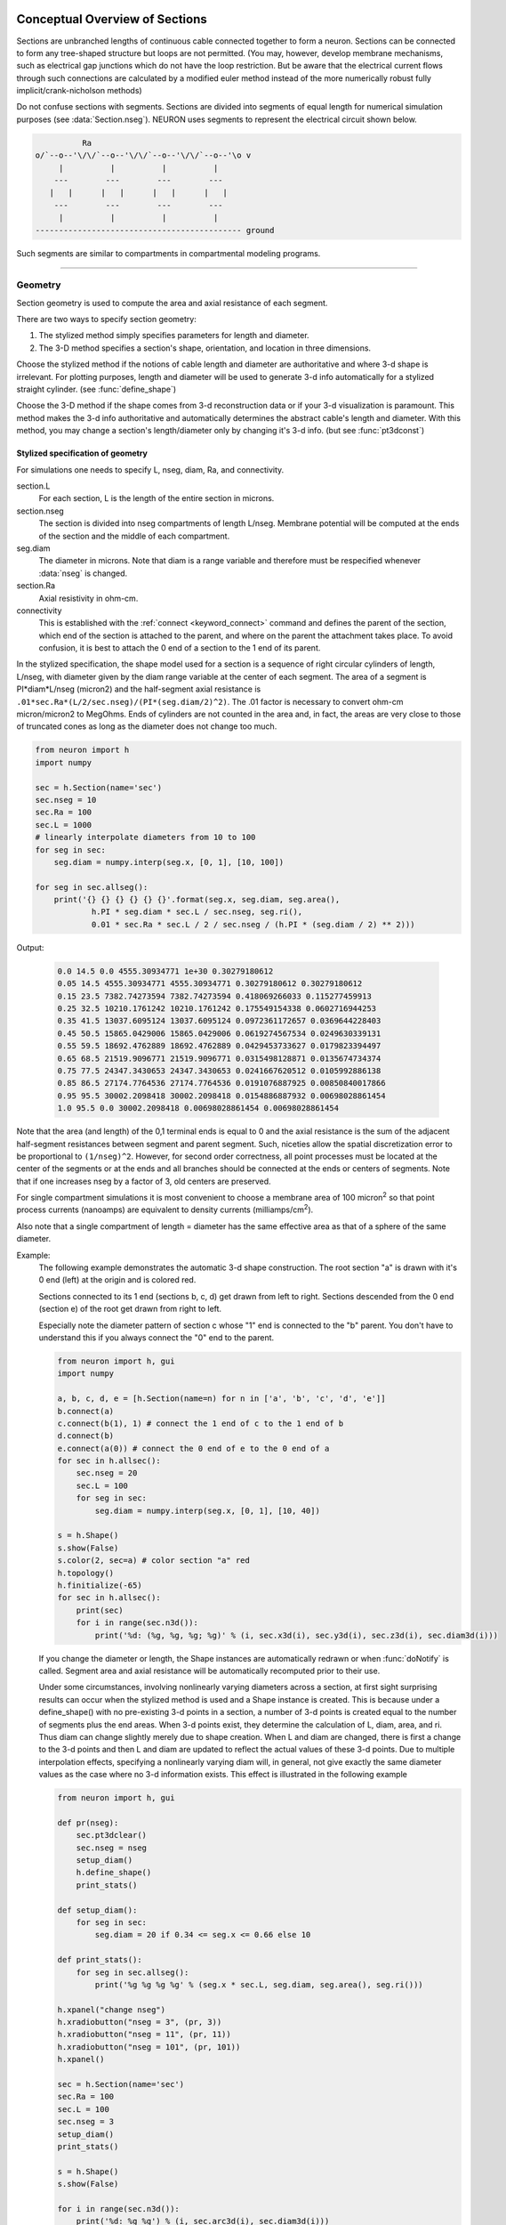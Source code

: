 .. _geometry:

.. _geometry_Section:
         
Conceptual Overview of Sections
-------------------------------

Sections are unbranched lengths of continuous cable connected together to form 
a neuron. Sections can be connected to form 
any tree-shaped structure but loops are not permitted. (You may, however, 
develop membrane mechanisms, such as electrical gap junctions 
which do not have the loop restriction. But be aware that the electrical 
current flows through such connections are calculated by a modified euler 
method instead of the more numerically robust fully implicit/crank-nicholson 
methods) 
 
Do not confuse sections with segments. Sections are divided into segments 
of equal length for numerical simulation purposes (see :data:`Section.nseg`). 
NEURON uses segments to represent the electrical circuit shown below. 

.. code-block::
    none

     
              Ra 
    o/`--o--'\/\/`--o--'\/\/`--o--'\/\/`--o--'\o v 
         |          |          |          | 
        ---        ---        ---        --- 
       |   |      |   |      |   |      |   | 
        ---        ---        ---        --- 
         |          |          |          | 
    -------------------------------------------- ground 
     

Such segments are similar to 
compartments in compartmental modeling programs. 
         

----


.. _geometry_geometry:

Geometry
~~~~~~~~

Section geometry is used to compute the area and axial resistance of each segment. 
 
There are two ways to specify section geometry: 

1) The stylized method simply specifies parameters for length and diameter. 
2) The 3-D method specifies 
   a section's shape, orientation, and location in three dimensions. 
 
Choose the stylized method if the notions of cable length and diameter 
are authoritative and where 3-d shape is irrelevant. For plotting purposes, 
length and diameter will be used to generate 3-d info automatically for 
a stylized straight cylinder. (see :func:`define_shape`) 
 
Choose the 3-D method if the shape comes from 3-d reconstruction data 
or if your 3-d visualization is paramount. This method makes the 3-d info 
authoritative and automatically 
determines the abstract cable's length and diameter. 
With this method, you may change a section's length/diameter only by 
changing it's 3-d info. (but see :func:`pt3dconst`) 
 
Stylized specification of geometry
==================================

For simulations one needs to specify L, nseg, diam, Ra, and connectivity. 


section.L 
    For each section, L is the length of the entire section in microns. 

section.nseg 
    The section is divided into nseg compartments of length L/nseg. 
    Membrane potential will be computed at the ends of the section and the 
    middle of each compartment. 

seg.diam 
    The diameter in microns. 
    Note that diam is a range variable and 
    therefore must be respecified whenever :data:`nseg` is changed. 

section.Ra 
    Axial resistivity in ohm-cm. 

connectivity 
    This is established with the :ref:`connect <keyword_connect>` command and defines the 
    parent of the section, which end of the section 
    is attached to the parent, and where on the parent the 
    attachment takes place. To avoid confusion, it is best to attach the 
    0 end of a section to the 1 end of its parent. 

 
In the stylized specification, the shape model used for a section is 
a sequence of right circular cylinders of length, L/nseg, with diameter 
given by the diam range variable at the center of each segment. 
The area of a segment is PI*diam*L/nseg (micron2) and the half-segment axial 
resistance is \ ``.01*sec.Ra*(L/2/sec.nseg)/(PI*(seg.diam/2)^2)``. The .01 factor is necessary 
to convert ohm-cm micron/micron2 to MegOhms. Ends of cylinders are not 
counted in the area and, in fact, the areas are very close to those of 
truncated cones as long as the diameter does not change too much. 


.. code-block::
    python

    from neuron import h
    import numpy

    sec = h.Section(name='sec')
    sec.nseg = 10
    sec.Ra = 100
    sec.L = 1000
    # linearly interpolate diameters from 10 to 100
    for seg in sec:
        seg.diam = numpy.interp(seg.x, [0, 1], [10, 100])

    for seg in sec.allseg():
        print('{} {} {} {} {} {}'.format(seg.x, seg.diam, seg.area(),
                h.PI * seg.diam * sec.L / sec.nseg, seg.ri(),
                0.01 * sec.Ra * sec.L / 2 / sec.nseg / (h.PI * (seg.diam / 2) ** 2)))

Output:

    .. code-block::
        none

        0.0 14.5 0.0 4555.30934771 1e+30 0.30279180612
        0.05 14.5 4555.30934771 4555.30934771 0.30279180612 0.30279180612
        0.15 23.5 7382.74273594 7382.74273594 0.418069266033 0.115277459913
        0.25 32.5 10210.1761242 10210.1761242 0.175549154338 0.0602716944253
        0.35 41.5 13037.6095124 13037.6095124 0.0972361172657 0.0369644228403
        0.45 50.5 15865.0429006 15865.0429006 0.0619274567534 0.0249630339131
        0.55 59.5 18692.4762889 18692.4762889 0.0429453733627 0.0179823394497
        0.65 68.5 21519.9096771 21519.9096771 0.0315498128871 0.0135674734374
        0.75 77.5 24347.3430653 24347.3430653 0.0241667620512 0.0105992886138
        0.85 86.5 27174.7764536 27174.7764536 0.0191076887925 0.00850840017866
        0.95 95.5 30002.2098418 30002.2098418 0.0154886887932 0.00698028861454
        1.0 95.5 0.0 30002.2098418 0.00698028861454 0.00698028861454        

Note that the area (and length) of the 0,1 terminal ends is equal to 0 
and the axial resistance 
is the sum of the adjacent half-segment resistances between segment and 
parent segment. Such, niceties allow the spatial discretization error to 
be proportional to \ ``(1/nseg)^2``. However, for second order correctness, 
all point processes must be located at the center of the segments or at the 
ends and all branches should be connected at the ends or centers of segments. 
Note that if one increases nseg by a factor of 3, old centers are preserved. 
 
For single compartment simulations it is most convenient to choose 
a membrane area of 100 micron\ :sup:`2` so that point process currents (nanoamps) 
are equivalent to density currents (milliamps/cm\ :sup:`2`\ ). 
 
Also note that a single compartment of length = diameter has the same 
effective area as that of a sphere of the same diameter. 
     

Example:
    The following example demonstrates the automatic 3-d shape construction. 
    The root section "a" is drawn with it's 0 end (left) at the origin and is colored 
    red. 
     
    Sections connected to its 1 end (sections b, c, d) 
    get drawn from left to right. Sections 
    descended from the 0 end (section e) of the root get drawn from right to left. 
     
    Especially note the diameter pattern of section c whose "1" end is connected 
    to the "b" parent. You don't have to understand this if you always connect 
    the "0" end to the parent. 
     


    .. code-block::
        python
        
        from neuron import h, gui
        import numpy

        a, b, c, d, e = [h.Section(name=n) for n in ['a', 'b', 'c', 'd', 'e']]
        b.connect(a)
        c.connect(b(1), 1) # connect the 1 end of c to the 1 end of b
        d.connect(b)
        e.connect(a(0)) # connect the 0 end of e to the 0 end of a
        for sec in h.allsec():
            sec.nseg = 20
            sec.L = 100
            for seg in sec:
                seg.diam = numpy.interp(seg.x, [0, 1], [10, 40])

        s = h.Shape()
        s.show(False)
        s.color(2, sec=a) # color section "a" red
        h.topology()
        h.finitialize(-65)
        for sec in h.allsec():
            print(sec)
            for i in range(sec.n3d()):
                print('%d: (%g, %g, %g; %g)' % (i, sec.x3d(i), sec.y3d(i), sec.z3d(i), sec.diam3d(i)))

    .. image:: ../../../images/geometry1.png
        :align: center

     
    If you change the diameter or length, the Shape instances are 
    automatically redrawn or when :func:`doNotify` is called. 
    Segment area and axial resistance will be automatically recomputed prior 
    to their use. 
     
    Under some circumstances, involving nonlinearly varying diameters across 
    a section, 
    at first sight surprising results can occur 
    when the stylized method is used and a Shape instance is created. 
    This is because under a define_shape() with no pre-existing 
    3-d points in a section, a number of 3-d points is created equal to 
    the number of segments plus the end areas. When 3-d points exist, 
    they determine the calculation of L, diam, area, and ri. Thus diam 
    can change slightly merely due to shape creation. When 
    L and diam are changed, there is first a change to the 3-d points and 
    then L and diam are updated to reflect the actual values of these 
    3-d points. Due to multiple interpolation effects, specifying a nonlinearly 
    varying diam will, in general, not give exactly the same diameter values as the 
    case where no 3-d information exists. This effect is illustrated in the 
    following example 



    .. code-block::
        python
        
        from neuron import h, gui

        def pr(nseg):
            sec.pt3dclear()
            sec.nseg = nseg
            setup_diam()
            h.define_shape()
            print_stats()

        def setup_diam():
            for seg in sec:
                seg.diam = 20 if 0.34 <= seg.x <= 0.66 else 10

        def print_stats():
            for seg in sec.allseg():
                print('%g %g %g %g' % (seg.x * sec.L, seg.diam, seg.area(), seg.ri()))

        h.xpanel("change nseg")
        h.xradiobutton("nseg = 3", (pr, 3))
        h.xradiobutton("nseg = 11", (pr, 11))
        h.xradiobutton("nseg = 101", (pr, 101))
        h.xpanel()

        sec = h.Section(name='sec')
        sec.Ra = 100
        sec.L = 100
        sec.nseg = 3
        setup_diam()
        print_stats()

        s = h.Shape()
        s.show(False)

        for i in range(sec.n3d()):
            print('%d: %g %g') % (i, sec.arc3d(i), sec.diam3d(i)))

        print("L= %g" % sec.L)
        print_stats()

         
    .. image:: ../../../images/geometry2.png
        :align: center

The difference is that the 3-d points define a series of truncated cones 
instead of a series of right circular cylinders. The difference is reduced 
with larger nseg. With the stylized method, abrupt 
changes in diameter should only take place at the 
boundaries of sections if you wish to view shape and also make use of 
the fewest possible number of segments. But remember, end area of the 
abrupt changes is not calculated. For that, you need an explicit pair 
of 3-d points with the same location and different diameters. 
     
3-D specification of geometry
=============================
3-d information for a section is kept in a list of (x,y,z,diam) "points". 
The first point is associated with the end of the section that is connected 
to the parent (NB: Not necessarily the 0 end) and the 
last point is associated with the opposite end. There must be at least two 
points and they should be ordered in terms of monotonically increasing 
arc length. 
 
The root section is treated as the origin of the cell with respect to 
3-d position.  When any section's 3-d shape or length changes, all the 
sections in the child trees have their 3-d information translated to 
correspond to the new position.  So, assuming the soma is the root 
section, to translate an entire cell to another location it suffices to 
change only the location of the soma.  It will avoid confusion if, 
except for good reason, one attaches only the 0 end of a child section 
to a parent.  This will ensure that the sec(x).diam as x ranges from 0 to 1 
has the same sense as sec.diam3d(i) as i ranges from 0 to sec.n3d()-1. 
 
The shape model used for a section when the pt3d list is non-empty 
is that of a sequence of truncated cones in which the pt3d points define 
the location and diameter of the ends. From this sequence of points, 
the effective area, diameter, and resistance is computed for each segment 
via a trapezoidal integration across the segment length. This takes 
into account the extra area due to ``sqrt(dx^2 + dy^2)`` for fast changing 
diameters (even degenerate cones of 0 length can be specified, ie. two 
points with same coordinates but different diameters) 
but no attempt is made to deal with centroid curvature effects 
on the area. Note that the number of 3d points used to describe a shape 
has nothing to do with nseg and does not affect simulation speed. 
(Although, of course, it does affect how fast one can draw the shape) 
 

Example:
    The following illustrates the notion of the 3-d points as describing 
    a sequence of cones. Note that the segment area and resistance is 
    different than the 
    simplistic calculation used in the stylized method. In this case 
    the area of the segment has very little to do 
    with the diameter of the center of the segment. 
    



    .. code-block::
        python

        from neuron import h, gui
        from math import sin, cos

        sec = h.Section(name='sec')
        sec.Ra=100 
        sec.nseg = 10 
        h.pt3dclear(sec=sec) 
        for i in range(31): 
            x = h.PI * i / 30.
            h.pt3dadd(200 * sin(x), 200 * cos(x), 0, 100 * sin(4 * x), sec=sec) 

        s = h.Shape() 
        s.show(0) 
        print(sec.L)
        for seg in sec.allseg():
            print('{} {} {} {} {} {}'.format(
                seg.x, seg.diam, seg.area(), h.PI * seg.diam * sec.L / sec.nseg,
                seg.ri(),
                0.01 * sec.Ra * sec.L / 2 / sec.nseg / (h.PI * (seg.diam / 2) ** 2)))

    .. image:: ../../../images/geometry3.png
        :align: center

    Note that at one point the diameter is numerically 0 and 
    the axial resistance becomes 
    essentially infinite thus decoupling the adjacent segments. Take care to 
    avoid constructing spheres with a beginning and ending diameter of 0. 
    No current 
    would flow from the end to a connecting section. The end diameter should be 
    the diameter of the end of the connecting section. 
     
    The following loads the pyramidal cell 3-d reconstruction from the demo 
    directory of your neuron system. 
    Notice that you can modify the length only if the pt3dconst mode is 0. 


    .. code-block::
        python
        
        from neuron import h, gui
        import __main__

        h.xopen("$(NEURONHOME)/demo/pyramid.nrn") 
        mode = 1
        h.pt3dconst(mode) # uses default section from pyramid.nrn
        s = h.Shape() 
        s.action(lambda: s.select(sec=h.dendrite_1[8]))
        s.color(2, sec=h.dendrite_1[8])

        h.xpanel("Change Length") 
        h.xvalue("dendrite_1[8].L", "dendrite_1[8].L", 1) # using HOC syntax
                                                          # to directly access
                                                          # the length
        h.xcheckbox("Can't change length", (__main__, 'mode'),
                    lambda: h.pt3dconst(mode, sec=h.dendrite_1[8]))
        h.xpanel() 

    .. image:: ../../../images/geometry4.png
        :align: center

.. seealso::
    :func:`pt3dclear`, :func:`pt3dadd`, :func:`pt3dconst`, :func:`pt3dstyle`, :func:`n3d`, :func:`x3d`, :func:`y3d`, :func:`z3d`, :func:`diam3d`, :func:`arc3d`
    :func:`getSpineArea`, :func:`setSpineArea`, :func:`spine3d`

     

.. seealso::
    :func:`define_shape`, :func:`pt3dconst`

 
If 3-D shape is not an issue it is sufficient to specify the section variables 
L (length in microns),  Ra (axial resistivity in ohm-cm), and the range variable 
diam (diameter in microns). 
 
A list of 3-D points with corresponding diameters describes the geometry 
of a given section. 
     

----


Defining the 3D Shape
---------------------



.. function:: h.pt3dclear(sec=section)
              h.pt3dclear(buffersize, sec=section)


    Destroy the 3d location info in ``section``.
    With an argument, that amount of space is allocated for storage of 
    3-d points in that section.
    
    .. note::

        A more object-oriented approach is to use ``sec.pt3dclear()`` instead.

         

----



.. function:: h.pt3dadd(x, y, z, d, sec=section)
              h.pt3dadd(xvec, yvec, zvec, dvec, sec=section)

         
    Add the 3d location and diameter point (or points in the second form)
    at the end of the current pt3d 
    list. Assume that successive additions increase the arc length 
    monotonically. When pt3d points exist in ``section`` they are used 
    to compute *diam* and *L*. When *diam* or *L* are changed and \ ``h.pt3dconst(sec=section)==0`` 
    the 3-d info is changed to be consistent with the new values of 
    *L* and *diam*. (Note: When *L* is changed, \ ``h.define_shape()`` should be executed 
    to adjust the 3-d info so that branches appear connected.) 
    The existence of a spine at this point is signaled 
    by a negative value for *d*. 

    The vectorized form is more efficient than looping over
    lists in Python.

    Example of vectorized specification:

    .. code-block::
        python

        from neuron import h, gui
        import numpy

        # compute vectors defining a geometry
        theta = numpy.linspace(0, 6.28, 63)
        xvec = h.Vector(4 * numpy.cos(theta))
        yvec = h.Vector(4 * numpy.sin(theta))
        zvec = h.Vector(theta)
        dvec = h.Vector([1] * len(theta))

        dend = h.Section(name='dend')
        h.pt3dadd(xvec, yvec, zvec, dvec, sec=dend)

        s = h.Shape()
        s.show(0)


    .. image:: ../../../images/geometry5.png
        :align: center


    .. note::

        The vectorized form was added in NEURON 7.5.

    .. note::

        A more object-oriented approach is to use ``sec.pt3dadd`` instead.

----



.. function:: h.pt3dconst(0, sec=section)
              h.pt3dconst(1, sec=section)


    If \ ``pt3dconst`` is set at 0, newly assigned values for *d* and *L* will 
    automatically update pre-existing 3d information. 
    \ ``pt3dconst`` returns its previous state on each call. Its original value is 0. 
        
    Note that the *diam* information transferred to the 3d point information 
    comes from the current diameter of the segments and does not change 
    the number of 3d points.  Thus if there are a lot of 3d points the 
    shape will appear as a string of uniform diameter cylinders each of 
    length L/nseg. ie. after transfer \ ``sec.diam3d(i) == sec(sec.arc3d(i)/sec.L).diam``. 
    Then, after a call to an internal function such as \ ``area()`` or 
    \ ``h.finitialize(-65)``, the 3d point info will be used to determine the values 
    of the segment diameters. 
        
    Because of the three separate interpolations: 
    hoc range spec -> segment diameter -> 3d point diam -> segment diameter, 
    the final values of the segment diameter may be different from the 
    case where 3d info does not exist. 
        
    Because of the surprises noted above, when using 3d points 
    consider treating them as the authoritative diameter info and set 
    \ ``h.pt3dconst(1, sec=section)``. 
        
    3d points are automatically generated when one uses 
    the NEURON Shape class. Experiment with ``sec.nseg`` and 
    ``sec.n3d()`` in order to understand the exact consequences of interpolation. 

    .. seealso::
        :func:`pt3dstyle`

         

----



.. function:: h.pt3dstyle(sec=section)
              h.pt3dstyle(0, sec=section)
              h.pt3dstyle(1, x, y, z, sec=section)
              h.pt3dstyle(1, _ref_x, _ref_y, _ref_z, sec=section)


    With no args besides the ``sec=`` keyword, returns 1 if using a logical connection point. 
        
    With a first arg of 0, then style is NO logical connection point 
    and (with :func:`pt3dconst` == 0 and ``h.define_shape()`` is executed) 
    the 3-d location info is translated so the first 3-d point coincides with 
    the parent connection location. This is the classical and default behavior. 
        
    With a first arg of 1 and x,y,z value arguments, those values are used 
    to define a logical connection point relative to the first 3-d point. 
    When :func:`pt3dconst` == 0 and define_shape is executed, the 3-d location 
    info is translated so that the logical connection point coincides 
    with the parent connection location. Note that logical connection points 
    have absolutely no effect on the electrical properties of the structure since 
    they do not affect the length or area of a section. 
    They are useful mostly for accurate visualization of a dendrite connected 
    to the large diameter edge of a soma that happens to be far from the 
    soma centroid. The logical connection point should be set to the location 
    of the parent centroid connection, i.e. most often the 0.5 location 
    of the soma. Note, that under translation and scaling, 
    the relative position between 
    the logical connection point and the first 3-d point is preserved. 
        
    With a first arg of 1 and x,y,z reference arguments, the x,y,z variables 
    are assigned the values of the logical connection point (if the style 
    in fact was 1). 

    .. seealso::
        :func:`pt3dconst`, :func:`define_shape`

         

----



.. function:: pt3dinsert(i, x, y, z, diam, sec=section)


    Insert the point (so it becomes the i'th point) to ``section``. If i is equal to 
    ``section.n3d()``, the point is appended (equivalent to :func:`pt3dadd`). 

         

----



.. function:: h.pt3dremove(i, sec=section)


    Remove the i'th 3D point from ``section``.

         

----



.. function:: h.pt3dchange(i, x, y, z, diam, sec=section)
              h.pt3dchange(i, diam, sec=section)


    Change the i'th 3-d point info. If only two args then the second arg 
    is the diameter and the location is unchanged. 

    .. code-block::
        python

        h.pt3dchange(5, section.x3d(5), section.y3d(5), section.z3d(5),
                        section.diam3d(5) if not h.spine3d(sec=section) else -section.diam3d(5),
                        sec=section) 

    leaves the pt3d info unchanged. 

         

----


Reading 3D Data from NEURON
---------------------------

.. function:: section.n3d()
              h.n3d(sec=section)


    Return the number of 3d locations stored in the ``section``. The ``section.n3d()`` syntax returns an
    integer and is generally clearer than the ``h.n3d(sec=section)`` which returns a float and therefore
    has to be cast to an int to use with ``range``. The latter form is, however, slightly more efficient
    when used with ``section.push()`` and ``h.pop_section()`` to set a default section used for many
    morphology queries (in which case the sec= would be omitted).

         

----



.. function:: section.x3d(i)
              h.x3d(i, sec=section)


    
    Returns the x coordinate of the ith point in the 3-d list of the 
    ``section`` (or in the second form, if no section is specified of
    NEURON's current default section). As with :func:`n3d`, temporarily
    setting the default section is slightly more efficient when dealing
    with large numbers of queries about the same section; the tradeoff is
    a loss of code clarity.

    .. seealso::
        :func:`y3d`, :func:`z3d`, :func:`arc3d`, :func:`diam3d`


----



.. function:: section.y3d(i)
              h.y3d(i, sec=section)


    .. seealso::
        :func:`x3d`


----



.. function:: section.z3d(i)

              h.z3d(i, sec=section)


    .. seealso::
        :func:`x3d`

         

----



.. function:: section.diam3d(i)
              h.x3d(diam, sec=section)


    Returns the diameter of the ith 3d point of ``section`` (or of
    NEURON's current default if no ``sec=`` argument is provided).
    \ ``diam3d(i)`` will always be positive even 
    if there is a spine at the ith point. 

    .. seealso::
        :func:`spine3d`


----



.. function::  section.arc3d(i)

               h.arc3d(i, sec=section)


    This is the arc length position of the ith point in the 3d list. 
    ``section.arc3d(section.n3d()-1) == section.L`` 

         

----



.. function:: h.spine3d(i, sec=section)


    Return 0 or 1 depending on whether a spine exists at this point. 

         

----



.. function:: setSpineAreah.setSpineArea(area)


    The area of an average spine in um\ :sup:`2`. ``setSpineArea`` merely adds to 
    the total area of a segment.

    .. note::

        This value affects all sections on the current compute node.

         

----



.. function:: getSpineAreah.getSpineArea()


    Return the area of the average spine. This value is the same
    for all sections.

         

----



.. function:: h.define_shape()


    Fill in empty pt3d information with a naive algorithm based on current 
    values for *L* and *diam*. Sections that already have pt3d info are 
    translated to ensure that their first point is at the same location 
    as the parent. But see :func:`pt3dstyle` with regard to the use of 
    a logical connection point if the translation ruins the 
    visualization. 
        
    Note: This may not work right when a branch is connected to 
    the interior of a parent section \ ``0 < x < 1``, 
    rather only when it is connected to the parent at 0 or 1. 

         

----



.. function:: h.area(x, sec=section)

              section(x).area()

   
    Return the area (in square microns) of the segment ``section(x)``. 
        
    ``section(0).area()`` and ``section(1).area()`` = 0 

         

----



.. function:: h.ri(x, sec=section)

              section(x).ri()


    Return the resistance (in megohms) between the center of the segment ``section(x)``
    and its parent segment. This can be used to compute axial current 
    given the voltage at two adjacent points. If there is no parent 
    the "infinite" resistance returned is 1e30. 
         

    Example:

    .. code-block::
        python

        for seg in sec.allseg():
            print('%g %g %g' % (seg.x * sec.L, seg.area(), seg.ri()))

    will print the arc length, the segment area at that arc length, and the resistance along that length 
    for the section ``sec``. 

         
         

----



.. function:: h.distance([0, x],sec=section)
              h.distance(segment1, segment2)


    Compute the path distance between two points on a neuron. 
    If a continuous path does not exist the return value is 1e20. 
        


    ``h.distance(sec=section)``
        specifies the origin as location 0 
        of ``section``

    ``h.distance(x, sec=section)`` or ``h.distance(section(x))`` for 0 <= x <= 1
        returns the distance (in microns) from the origin to 
        ``section(x)``.

        
    To overcome the 
    old initialization restriction, ``h.distance(0, x, sec=section)``
    or the shorter ``h.distance(0, section(x))`` can be used to set the 
    origin. Note that distance is measured from the centers of 
    segments. 

    Example:
    
    .. code-block::
        python

        from neuron import h

        soma = h.Section(name='soma')
        dend = h.Section(name='dend')
        dend.connect(soma(0.5))       
        
        soma.L = 10
        dend.L = 50

        length = h.distance(soma(0.5), dend(1))
            
    .. warning::
        When subtrees are connected by :meth:`ParallelContext.multisplit` , the 
        distance function returns 1e20 if the path spans the split location. 

    .. note::

        Support for the variants of this function using a segment (i.e. with ``section(x)``)
        was added in NEURON 7.5.
        The two segment form requires NEURON 7.7+.

    .. seealso::
        :class:`RangeVarPlot`

         
         

----



.. data:: h.diam_changed = 1


    Signals the system that the coefficient matrix needs to be 
    recalculated. 
        
    This is not needed since \ ``Ra`` is now a section variable 
    and automatically sets diam_changed whenever any sections Ra is 
    changed. 
    Changing diam or any pt3d value will cause it to be set automatically. 

    .. note::

        The value is automatically reset to 0 when NEURON has recalculated the coefficient matrix,
        so reading it may not always produce the result you expect.

        If it is important to monitor changes to the diameter, look at the internal variable
        ``diam_change_cnt`` which increments every time ``h.diam_changed`` is automatically reset to 0:

        .. code-block::
            python

            from neuron import h, gui
            import neuron
            import ctypes
            import time

            diam_change_cnt = neuron.nrn_dll_sym('diam_change_cnt', ctypes.c_int)
            print('{} {}'.format(h.diam_changed, diam_change_cnt.value)    # 1 0

            s = h.Section(name='s')
            print('{} {}'.format(h.diam_changed, diam_change_cnt.value)    # 1 0

            time.sleep(0.2)
            print('{} {}'.format(h.diam_changed, diam_change_cnt.value)    # 0 1

            s.diam = 42
            print('{} {}'.format(h.diam_changed, diam_change_cnt.value)    # 1 1

            time.sleep(0.2)
            print('{} {}'.format(h.diam_changed, diam_change_cnt.value)    # 1 2

         
         

----



.. data:: L


    Length of a section in microns. 
    
    ``section.L``

    
         

----



.. data:: diam


    Diameter range variable of a section in microns. 

    ``section(x).diam``

    
         

----



.. data:: Ra


    Axial resistivity in ohm-cm. This used to be a global variable 
    so that it was the same for all sections. Now, it is a section 
    variable and must be set individually for each section. A simple 
    way to set its value is ``for sec in h.allsec(): sec.Ra = 35.4``
        
    Prior to 1/6/95 the default value for Ra was 34.5. Presently it is 
    35.4. 


    Syntax:
        ``section.Ra``


    
    

         

